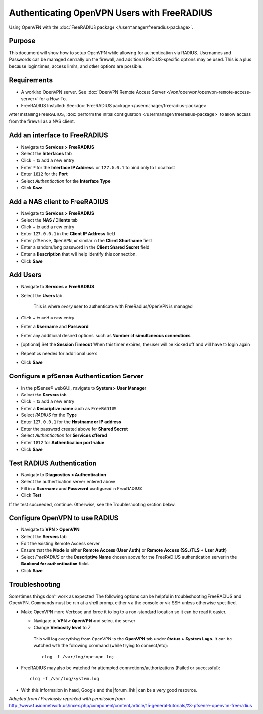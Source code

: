 Authenticating OpenVPN Users with FreeRADIUS
============================================

Using OpenVPN with the :doc:`FreeRADIUS package </usermanager/freeradius-package>`.

Purpose
-------

This document will show how to setup OpenVPN while allowing for authentication
via RADIUS. Usernames and Passwords can be managed centrally on the firewall,
and additional RADIUS-specific options may be used. This is a plus because login
times, access limits, and other options are possible.

Requirements
------------

-  A working OpenVPN server. See :doc:`OpenVPN Remote Access Server </vpn/openvpn/openvpn-remote-access-server>` for a How-To.
-  FreeRADIUS Installed: See :doc:`FreeRADIUS package </usermanager/freeradius-package>`

After installing FreeRADIUS, :doc:`perform the initial configuration </usermanager/freeradius-package>`
to allow access from the firewall as a NAS client.

Add an interface to FreeRADIUS
------------------------------

-  Navigate to **Services > FreeRADIUS**
-  Select the **Interfaces** tab
-  Click + to add a new entry
-  Enter ``*`` for the **Interface IP Address**, or ``127.0.0.1`` to bind
   only to Localhost
-  Enter ``1812`` for the **Port**
-  Select *Authentication* for the **Interface Type**
-  Click **Save**

Add a NAS client to FreeRADIUS
------------------------------

-  Navigate to **Services > FreeRADIUS**
-  Select the **NAS / Clients** tab
-  Click + to add a new entry
-  Enter ``127.0.0.1`` in the **Client IP Address** field
-  Enter ``pfSense``, ``OpenVPN``, or similar in the **Client Shortname** field
-  Enter a random/long password in the **Client Shared Secret** field
-  Enter a **Description** that will help identify this connection.
-  Click **Save**

Add Users
---------

-  Navigate to **Services > FreeRADIUS**
-  Select the **Users** tab.

    This is where *every* user to authenticate with FreeRadius/OpenVPN
    is managed

-  Click + to add a new entry
-  Enter a **Username** and **Password**
-  Enter any additional desired options, such as **Number of simultaneous
   connections**
-  [optional] Set the **Session Timeout** When this timer expires, the
   user will be kicked off and will have to login again
-  Repeat as needed for additional users
-  Click **Save**

Configure a pfSense Authentication Server
-----------------------------------------

-  In the pfSense® webGUI, navigate to **System > User Manager**
-  Select the **Servers** tab
-  Click + to add a new entry
-  Enter a **Descriptive name** such as ``FreeRADIUS``
-  Select *RADIUS* for the **Type**
-  Enter ``127.0.0.1`` for the **Hostname or IP address**
-  Enter the password created above for **Shared Secret**
-  Select *Authentication* for **Services offered**
-  Enter ``1812`` for **Authentication port value**
-  Click **Save**

Test RADIUS Authentication
--------------------------

-  Navigate to **Diagnostics > Authentication**
-  Select the authentication server entered above
-  Fill in a **Username** and **Password** configured in FreeRADIUS
-  Click **Test**

If the test succeeded, continue. Otherwise, see the Troubleshooting section
below.

Configure OpenVPN to use RADIUS
-------------------------------

-  Navigate to **VPN > OpenVPN**
-  Select the **Servers** tab
-  Edit the existing Remote Access server
-  Ensure that the **Mode** is either **Remote Access (User Auth)** or **Remote
   Access (SSL/TLS + User Auth)**
-  Select *FreeRADIUS* or the **Descriptive Name** chosen above for the
   FreeRADIUS authentication server in the **Backend for authentication** field.
-  Click **Save**

Troubleshooting
---------------

Sometimes things don't work as expected. The following options can be helpful in
troubleshooting FreeRADIUS and OpenVPN. Commands must be run at a shell prompt
either via the console or via SSH unless otherwise specified.

-  Make OpenVPN more Verbose and force it to log to a non-standard location so
   it can be read it easier.

   -  Navigate to **VPN > OpenVPN** and select the server
   -  Change **Verbosity level** to *7*

    This will log everything from OpenVPN to the **OpenVPN** tab under **Status
    > System Logs**. It can be watched with the following command (while trying
    to connect/etc)::

      clog -f /var/log/openvpn.log

-  FreeRADIUS may also be watched for attempted connections/authorizations
   (Failed or successful)::

     clog -f /var/log/system.log

-  With this information in hand, Google and the |forum_link| can be a very good
   resource.

*Adapted from / Previously reprinted with permission from*
http://www.fusionnetwork.us/index.php/component/content/article/15-general-tutorials/23-pfsense-openvpn-freeradius
